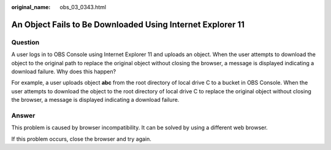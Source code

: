 :original_name: obs_03_0343.html

.. _obs_03_0343:

An Object Fails to Be Downloaded Using Internet Explorer 11
===========================================================

Question
--------

A user logs in to OBS Console using Internet Explorer 11 and uploads an object. When the user attempts to download the object to the original path to replace the original object without closing the browser, a message is displayed indicating a download failure. Why does this happen?

For example, a user uploads object **abc** from the root directory of local drive C to a bucket in OBS Console. When the user attempts to download the object to the root directory of local drive C to replace the original object without closing the browser, a message is displayed indicating a download failure.

Answer
------

This problem is caused by browser incompatibility. It can be solved by using a different web browser.

If this problem occurs, close the browser and try again.
